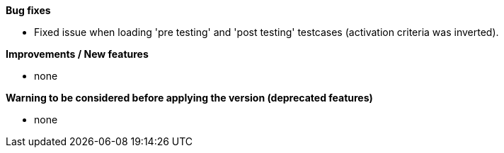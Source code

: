*Bug fixes*
[square]
* Fixed issue when loading 'pre testing' and 'post testing' testcases (activation criteria was inverted).

*Improvements / New features*
[square]
* none

*Warning to be considered before applying the version (deprecated features)*
[square]
* none
